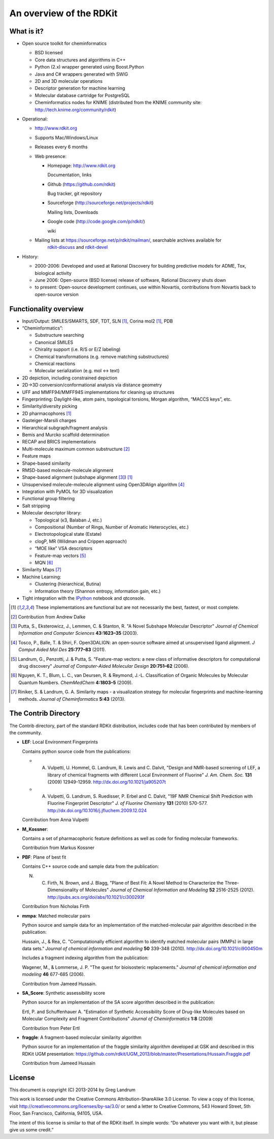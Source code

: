 An overview of the RDKit
%%%%%%%%%%%%%%%%%%%%%%%%

What is it?
===========

- Open source toolkit for cheminformatics

  - BSD licensed
  - Core data structures and algorithms in C++
  - Python (2.x) wrapper generated using Boost.Python
  - Java and C# wrappers generated with SWIG
  - 2D and 3D molecular operations
  - Descriptor generation for machine learning
  - Molecular database cartridge for PostgreSQL
  - Cheminformatics nodes for KNIME (distributed from the KNIME community site: http://tech.knime.org/community/rdkit)

- Operational:

  - http://www.rdkit.org
  - Supports Mac/Windows/Linux
  - Releases every 6 months
  - Web presence:

    - Homepage: http://www.rdkit.org
      
      Documentation, links

    - Github (https://github.com/rdkit)
 
      Bug tracker, git repository

    - Sourceforge (http://sourceforge.net/projects/rdkit) 
      
      Mailing lists, Downloads

    - Google code (http://code.google.com/p/rdkit/)
      
      wiki

  - Mailing lists at https://sourceforge.net/p/rdkit/mailman/, searchable archives available for
      `rdkit-discuss <http://www.mail-archive.com/rdkit-discuss@lists.sourceforge.net/>`_ and
      `rdkit-devel <http://www.mail-archive.com/rdkit-devel@lists.sourceforge.net/>`_
       

- History:

  - 2000-2006: Developed and used at Rational Discovery for building predictive models for ADME, Tox, biological activity
  - June 2006: Open-source (BSD license) release of software, Rational Discovery shuts down
  - to present: Open-source development continues, use within Novartis, contributions from Novartis back to open-source version

Functionality overview
======================

- Input/Output: SMILES/SMARTS, SDF, TDT, SLN [1]_, Corina mol2 [1]_, PDB
- “Cheminformatics”:

  - Substructure searching
  - Canonical SMILES
  - Chirality support (i.e. R/S or E/Z labeling)
  - Chemical transformations (e.g. remove matching substructures)
  - Chemical reactions
  - Molecular serialization (e.g. mol <-> text)

- 2D depiction, including constrained depiction
- 2D->3D conversion/conformational analysis via distance geometry
- UFF and MMFF94/MMFF94S implementations for cleaning up structures
- Fingerprinting: Daylight-like, atom pairs, topological torsions, Morgan algorithm, “MACCS keys”, etc.
- Similarity/diversity picking
- 2D pharmacophores [1]_
- Gasteiger-Marsili charges
- Hierarchical subgraph/fragment analysis
- Bemis and Murcko scaffold determination
- RECAP and BRICS implementations
- Multi-molecule maximum common substructure [2]_
- Feature maps
- Shape-based similarity
- RMSD-based molecule-molecule alignment
- Shape-based alignment (subshape alignment [3]_) [1]_
- Unsupervised molecule-molecule alignment using Open3DAlign algorithm [4]_
- Integration with PyMOL for 3D visualization
- Functional group filtering
- Salt stripping
- Molecular descriptor library:

  - Topological (κ3, Balaban J, etc.)
  - Compositional (Number of Rings, Number of Aromatic Heterocycles, etc.)
  - Electrotopological state (Estate)
  - clogP, MR (Wildman and Crippen approach)
  - “MOE like” VSA descriptors
  - Feature-map vectors [5]_
  - MQN [6]_
- Similarity Maps [7]_

- Machine Learning:

  - Clustering (hierarchical, Butina)
  - Information theory (Shannon entropy, information gain, etc.)

- Tight integration with the `IPython <http://ipython.org>`_ notebook and qtconsole.


.. [1] These implementations are functional but are not necessarily the best, fastest, or most complete.

.. [2] Contribution from Andrew Dalke

.. [3] Putta, S., Eksterowicz, J., Lemmen, C. & Stanton, R. "A Novel Subshape Molecular Descriptor" *Journal of Chemical Information and Computer Sciences* **43:1623–35** (2003).

.. [4] Tosco, P., Balle, T. & Shiri, F. Open3DALIGN: an open-source software aimed at unsupervised ligand alignment. *J Comput Aided Mol Des* **25:777–83** (2011).

.. [5] Landrum, G., Penzotti, J. & Putta, S. "Feature-map vectors: a new class of informative descriptors for computational drug discovery" *Journal of Computer-Aided Molecular Design* **20:751–62** (2006).

.. [6] Nguyen, K. T., Blum, L. C., van Deursen, R. & Reymond, J.-L. Classification of Organic Molecules by Molecular Quantum Numbers. *ChemMedChem* **4:1803–5** (2009).

.. [7] Riniker, S. & Landrum, G. A. Similarity maps - a visualization strategy for molecular fingerprints and machine-learning methods. *Journal of Cheminformatics* **5:43** (2013).

The Contrib Directory
=====================

The Contrib directory, part of the standard RDKit distribution, includes code that has been contributed by members of the community.

- **LEF**: Local Environment Fingerprints 

  Contains python source code from the publications:

  - A. Vulpetti, U. Hommel, G. Landrum, R. Lewis and C. Dalvit, "Design and NMR-based screening of LEF, a library of chemical fragments with different Local Environment of Fluorine" *J. Am. Chem. Soc.* **131** (2009) 12949-12959. http://dx.doi.org/10.1021/ja905207t
  - A. Vulpetti, G. Landrum, S. Ruedisser, P. Erbel and C. Dalvit, "19F NMR Chemical Shift Prediction with Fluorine Fingerprint Descriptor" *J. of Fluorine Chemistry* **131** (2010) 570-577. http://dx.doi.org/10.1016/j.jfluchem.2009.12.024

  Contribution from Anna Vulpetti
  
- **M_Kossner**:

  Contains a set of pharmacophoric feature definitions as well as code for finding molecular frameworks.

  Contribution from Markus Kossner

- **PBF**: Plane of best fit

  Contains C++ source code and sample data from the publication: 

  N. C. Firth, N. Brown, and J. Blagg, "Plane of Best Fit: A Novel Method to Characterize the Three-Dimensionality of Molecules" *Journal of Chemical Information and Modeling* **52** 2516-2525 (2012). http://pubs.acs.org/doi/abs/10.1021/ci300293f

  Contribution from Nicholas Firth

- **mmpa**: Matched molecular pairs

  Python source and sample data for an implementation of the matched-molecular pair algorithm described in the publication:

  Hussain, J., & Rea, C. "Computationally efficient algorithm to identify matched molecular pairs (MMPs) in large data sets." *Journal of chemical information and modeling* **50** 339-348 (2010). http://dx.doi.org/10.1021/ci900450m

  Includes a fragment indexing algorithm from the publication:

  Wagener, M., & Lommerse, J. P. "The quest for bioisosteric replacements." *Journal of chemical information and modeling* **46** 677-685 (2006).

  Contribution from Jameed Hussain. 

- **SA_Score**: Synthetic assessibility score

  Python source for an implementation of the SA score algorithm described in the publication:

  Ertl, P. and Schuffenhauer A. "Estimation of Synthetic Accessibility Score of Drug-like Molecules based on Molecular Complexity and Fragment Contributions" *Journal of Cheminformatics* **1:8** (2009)

  Contribution from Peter Ertl

- **fraggle**: A fragment-based molecular similarity algorithm

  Python source for an implementation of the fraggle similarity algorithm developed at GSK and described in this RDKit UGM presentation:
  https://github.com/rdkit/UGM_2013/blob/master/Presentations/Hussain.Fraggle.pdf

  Contribution from Jameed Hussain

  

License
=======

This document is copyright (C) 2013-2014 by Greg Landrum

This work is licensed under the Creative Commons Attribution-ShareAlike 3.0 License.
To view a copy of this license, visit http://creativecommons.org/licenses/by-sa/3.0/ or send a letter to Creative Commons, 543 Howard Street, 5th Floor, San Francisco, California, 94105, USA.


The intent of this license is similar to that of the RDKit itself.
In simple words: “Do whatever you want with it, but please give us some credit.”
